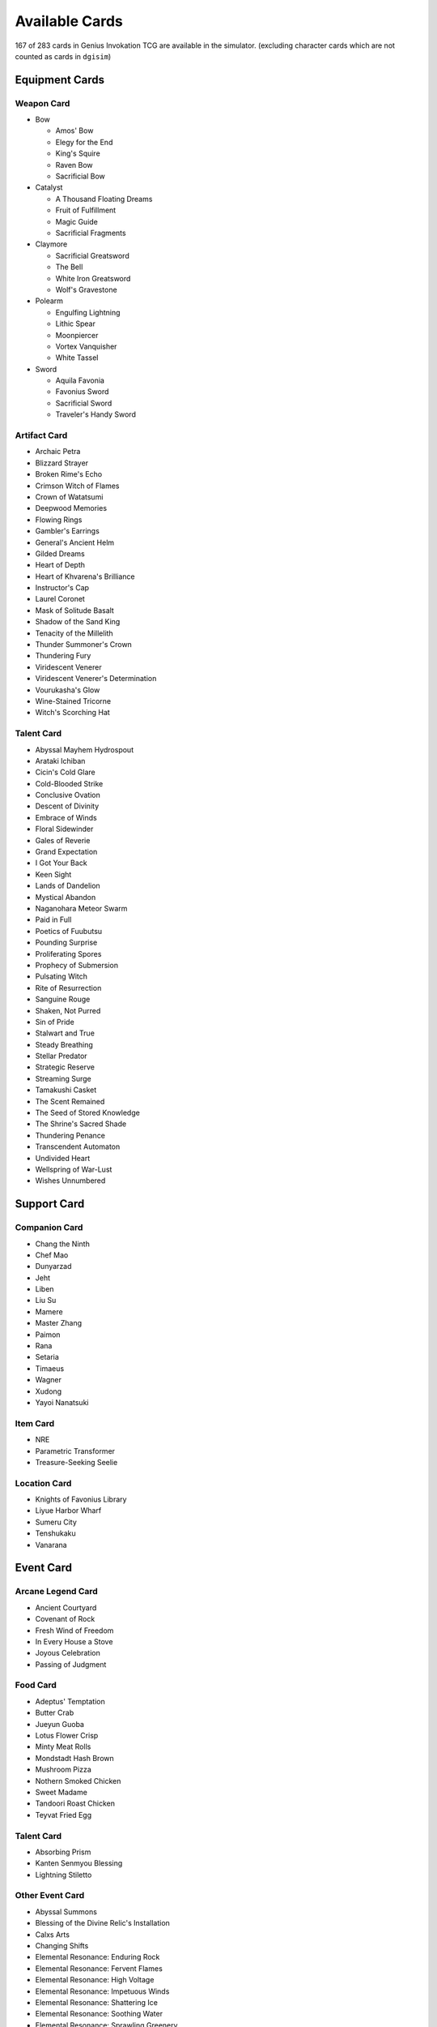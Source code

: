 Available Cards
===============

167 of 283 cards in Genius Invokation TCG are available in the simulator.
(excluding character cards which are not counted as cards in ``dgisim``)

Equipment Cards
---------------

Weapon Card
^^^^^^^^^^^

* Bow

  * Amos' Bow
  * Elegy for the End
  * King's Squire
  * Raven Bow
  * Sacrificial Bow

* Catalyst

  * A Thousand Floating Dreams
  * Fruit of Fulfillment
  * Magic Guide
  * Sacrificial Fragments

* Claymore

  * Sacrificial Greatsword
  * The Bell
  * White Iron Greatsword
  * Wolf's Gravestone

* Polearm

  * Engulfing Lightning
  * Lithic Spear
  * Moonpiercer
  * Vortex Vanquisher
  * White Tassel

* Sword

  * Aquila Favonia
  * Favonius Sword
  * Sacrificial Sword
  * Traveler's Handy Sword

Artifact Card
^^^^^^^^^^^^^

* Archaic Petra
* Blizzard Strayer
* Broken Rime's Echo
* Crimson Witch of Flames
* Crown of Watatsumi
* Deepwood Memories
* Flowing Rings
* Gambler's Earrings
* General's Ancient Helm
* Gilded Dreams
* Heart of Depth
* Heart of Khvarena's Brilliance
* Instructor's Cap
* Laurel Coronet
* Mask of Solitude Basalt
* Shadow of the Sand King
* Tenacity of the Millelith
* Thunder Summoner's Crown
* Thundering Fury
* Viridescent Venerer
* Viridescent Venerer's Determination
* Vourukasha's Glow
* Wine-Stained Tricorne
* Witch's Scorching Hat

Talent Card
^^^^^^^^^^^

* Abyssal Mayhem Hydrospout
* Arataki Ichiban
* Cicin's Cold Glare
* Cold-Blooded Strike
* Conclusive Ovation
* Descent of Divinity
* Embrace of Winds
* Floral Sidewinder
* Gales of Reverie
* Grand Expectation
* I Got Your Back
* Keen Sight
* Lands of Dandelion
* Mystical Abandon
* Naganohara Meteor Swarm
* Paid in Full
* Poetics of Fuubutsu
* Pounding Surprise
* Proliferating Spores
* Prophecy of Submersion
* Pulsating Witch
* Rite of Resurrection
* Sanguine Rouge
* Shaken, Not Purred
* Sin of Pride
* Stalwart and True
* Steady Breathing
* Stellar Predator
* Strategic Reserve
* Streaming Surge
* Tamakushi Casket
* The Scent Remained
* The Seed of Stored Knowledge
* The Shrine's Sacred Shade
* Thundering Penance
* Transcendent Automaton
* Undivided Heart
* Wellspring of War-Lust
* Wishes Unnumbered

Support Card
------------

Companion Card
^^^^^^^^^^^^^^

* Chang the Ninth
* Chef Mao
* Dunyarzad
* Jeht
* Liben
* Liu Su
* Mamere
* Master Zhang
* Paimon
* Rana
* Setaria
* Timaeus
* Wagner
* Xudong
* Yayoi Nanatsuki

Item Card
^^^^^^^^^

* NRE
* Parametric Transformer
* Treasure-Seeking Seelie

Location Card
^^^^^^^^^^^^^

* Knights of Favonius Library
* Liyue Harbor Wharf
* Sumeru City
* Tenshukaku
* Vanarana

Event Card
----------

Arcane Legend Card
^^^^^^^^^^^^^^^^^^

* Ancient Courtyard
* Covenant of Rock
* Fresh Wind of Freedom
* In Every House a Stove
* Joyous Celebration
* Passing of Judgment

Food Card
^^^^^^^^^

* Adeptus' Temptation
* Butter Crab
* Jueyun Guoba
* Lotus Flower Crisp
* Minty Meat Rolls
* Mondstadt Hash Brown
* Mushroom Pizza
* Nothern Smoked Chicken
* Sweet Madame
* Tandoori Roast Chicken
* Teyvat Fried Egg

Talent Card
^^^^^^^^^^^

* Absorbing Prism
* Kanten Senmyou Blessing
* Lightning Stiletto

Other Event Card
^^^^^^^^^^^^^^^^

* Abyssal Summons
* Blessing of the Divine Relic's Installation
* Calxs Arts
* Changing Shifts
* Elemental Resonance: Enduring Rock
* Elemental Resonance: Fervent Flames
* Elemental Resonance: High Voltage
* Elemental Resonance: Impetuous Winds
* Elemental Resonance: Shattering Ice
* Elemental Resonance: Soothing Water
* Elemental Resonance: Sprawling Greenery
* Elemental Resonance: Woven Flames
* Elemental Resonance: Woven Ice
* Elemental Resonance: Woven Stone
* Elemental Resonance: Woven Thunder
* Elemental Resonance: Woven Waters
* Elemental Resonance: Woven Weeds
* Elemental Resonance: Woven Winds
* Guardian's Oath
* Heavy Strike
* I Haven't Lost Yet!
* Leave It to Me!
* Lyresong
* Master of Weaponry
* Nature and Wisdom
* Quick Knit
* Send Off
* Starsigns
* Stone and Contracts
* Strategize
* Sunyata Flower
* The Bestest Travel Companion!
* The Boar Princess
* Thunder and Eternity
* Toss-Up
* When the Crane Returned
* Where Is the Unseen Razor?
* Wind and Freedom

